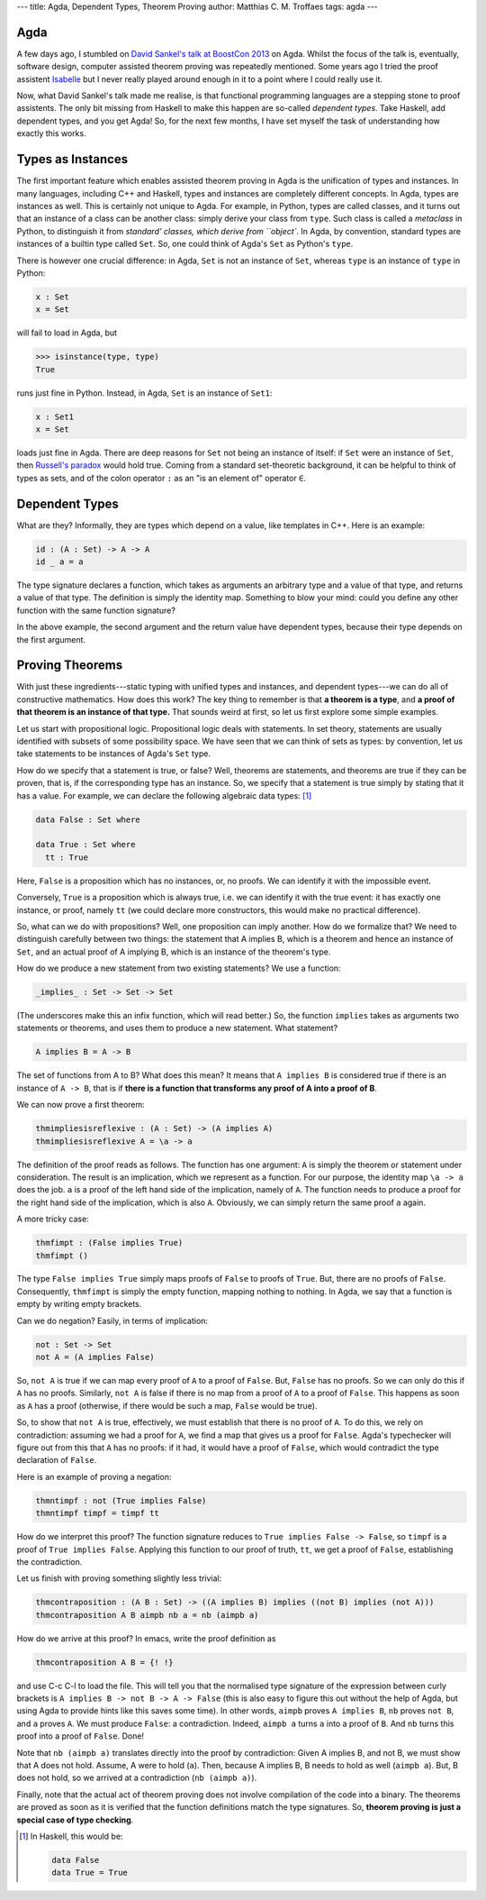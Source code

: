 ---
title: Agda, Dependent Types, Theorem Proving
author: Matthias C. M. Troffaes
tags: agda
---

Agda
----

A few days ago, I stumbled on
`David Sankel's talk at BoostCon 2013 <http://youtu.be/vy5C-mlUQ1w>`_
on Agda.
Whilst the focus of the talk is, eventually, software design,
computer assisted theorem proving was repeatedly mentioned.
Some years ago I tried
the proof assistent
`Isabelle <http://www.cl.cam.ac.uk/research/hvg/Isabelle/>`_
but I never really played around enough in it to a point
where I could really use it.

Now, what David Sankel's talk made me realise,
is that functional programming languages are a stepping stone to
proof assistents.
The only bit missing from Haskell to make this happen
are so-called *dependent types*.
Take Haskell, add dependent types, and you get Agda!
So, for the next few months,
I have set myself the task of understanding how exactly this works.

Types as Instances
------------------

The first important feature which enables assisted theorem proving
in Agda is the unification of types and instances.
In many languages,
including C++ and Haskell,
types and instances are completely different concepts.
In Agda, types are instances as well.
This is certainly not unique to Agda.
For example, in Python, types are called classes,
and it turns out that an instance of a class can be another class:
simply derive your class from ``type``.
Such class is called a *metaclass* in Python,
to distinguish it from `standard' classes, which derive from ``object``.
In Agda, by convention,
standard types are instances of a builtin type called ``Set``.
So, one could think of Agda's ``Set`` as Python's ``type``.

There is however one crucial difference:
in Agda, ``Set`` is not an instance of ``Set``,
whereas ``type`` is an instance of ``type`` in Python:

.. code-block:: agda

   x : Set
   x = Set

will fail to load in Agda, but

.. code-block:: python

   >>> isinstance(type, type)
   True

runs just fine in Python.
Instead, in Agda, ``Set`` is an instance of ``Set1``:

.. code-block:: agda

  x : Set1
  x = Set

loads just fine in Agda.
There are deep reasons for ``Set`` not being an instance of itself:
if ``Set`` were an instance of ``Set``, then
`Russell's paradox <https://en.wikipedia.org/wiki/Russell%27s_paradox>`_ 
would hold true.
Coming from a standard set-theoretic background,
it can be helpful to think of types as sets,
and of the colon operator ``:``
as an "is an element of" operator ``∈``.

Dependent Types
---------------

What are they?
Informally, they are types which depend on a value,
like templates in C++. Here is an example:

.. code-block:: agda

  id : (A : Set) -> A -> A
  id _ a = a

The type signature declares a function, which takes
as arguments an arbitrary type and a value of that type,
and returns a value of that type.
The definition is simply the identity map.
Something to blow your mind:
could you define any other function with the same function signature?

In the above example,
the second argument and the return value have dependent types,
because their type depends on the first argument.

Proving Theorems
----------------

With just these ingredients---static typing with unified types and instances,
and dependent types---we can do all of constructive mathematics.
How does this work? The key thing to remember is that
**a theorem is a type**,
and **a proof of that theorem is an instance of that type.**
That sounds weird at first, so let us first explore some simple examples.

Let us start with propositional logic.
Propositional logic deals with statements.
In set theory, statements
are usually identified with subsets of some possibility space.
We have seen that we can think of sets as types:
by convention, let us take statements to be instances of Agda's ``Set`` type.

How do we specify that a statement is true, or false?
Well, theorems are statements, and theorems are true
if they can be proven, that is, if the corresponding type has an instance.
So, we specify that a statement is true simply by stating that it has a value.
For example, we can declare the following algebraic data types: [#]_

.. code-block:: agda

  data False : Set where

  data True : Set where
    tt : True

Here, ``False`` is a proposition which has no instances,
or, no proofs. We can identify it with the impossible event.

Conversely, ``True`` is a proposition which is always true,
i.e. we can identify it with the true event:
it has exactly one instance, or proof, namely ``tt``
(we could declare more constructors, this would make no practical difference).

So, what can we do with propositions?
Well, one proposition can imply another.
How do we formalize that?
We need to distinguish carefully between two things:
the statement that A implies B,
which is a theorem and hence an instance of ``Set``,
and an actual proof of A implying B,
which is an instance of the theorem's type.

How do we produce a new statement from two existing statements?
We use a function:

.. code-block:: agda

  _implies_ : Set -> Set -> Set

(The underscores make this an infix function, which will read better.)
So, the function ``implies`` takes as arguments two statements or theorems,
and uses them to produce a new statement. What statement?

.. code-block:: agda

  A implies B = A -> B

The set of functions from A to B? What does this mean?
It means that ``A implies B`` is considered true
if there is an instance of ``A -> B``,
that is if
**there is a function that transforms any proof of A into a proof of B**.

We can now prove a first theorem:

.. code-block:: agda

  thmimpliesisreflexive : (A : Set) -> (A implies A)
  thmimpliesisreflexive A = \a -> a

The definition of the proof reads as follows.
The function has one argument:
``A`` is simply the theorem or statement under consideration.
The result is an implication, which we represent as a function.
For our purpose, the identity map ``\a -> a`` does the job.
``a`` is a proof of the left hand side of the implication,
namely of ``A``.
The function needs to produce
a proof for the right hand side of the implication, which is also ``A``.
Obviously, we can simply return the same proof ``a`` again.

A more tricky case:

.. code-block:: agda

  thmfimpt : (False implies True)
  thmfimpt ()

The type ``False implies True`` simply maps proofs of ``False``
to proofs of ``True``.
But, there are no proofs of ``False``.
Consequently, ``thmfimpt`` is simply the empty function,
mapping nothing to nothing.
In Agda, we say that a function is empty by writing empty brackets.

Can we do negation? Easily, in terms of implication:

.. code-block:: agda

  not : Set -> Set
  not A = (A implies False)

So, ``not A`` is true if we can map every proof of ``A``
to a proof of ``False``.
But, ``False`` has no proofs. So we can only do this if ``A`` has no proofs.
Similarly, ``not A`` is false
if there is no map from a proof of ``A`` to a proof of ``False``.
This happens as soon as ``A`` has a proof
(otherwise, if there would be such a map, ``False`` would be true).

So, to show that ``not A`` is true,
effectively, we must establish that there is no proof of ``A``.
To do this, we rely on contradiction: assuming we had a proof
for ``A``, we find a map that gives us a proof for ``False``.
Agda's typechecker will figure out from this that ``A`` has no proofs:
if it had, it would have a proof of ``False``,
which would contradict the type declaration of ``False``.

Here is an example of proving a negation:

.. code-block:: agda

  thmntimpf : not (True implies False)
  thmntimpf timpf = timpf tt

How do we interpret this proof?
The function signature reduces to ``True implies False -> False``,
so ``timpf`` is a proof of ``True implies False``.
Applying this function to our proof of truth, ``tt``,
we get a proof of ``False``,
establishing the contradiction.

Let us finish with proving something slightly less trivial:

.. code-block:: agda

  thmcontraposition : (A B : Set) -> ((A implies B) implies ((not B) implies (not A)))
  thmcontraposition A B aimpb nb a = nb (aimpb a)

How do we arrive at this proof? In emacs, write the proof definition as

.. code-block:: agda

  thmcontraposition A B = {! !}

and use C-c C-l to load the file. This will tell you that
the normalised type signature of the expression between curly brackets is
``A implies B -> not B -> A -> False``
(this is also easy to figure this out without the help of Agda,
but using Agda to provide hints like this saves some time).
In other words,
``aimpb`` proves ``A implies B``,
``nb`` proves ``not B``,
and ``a`` proves ``A``.
We must produce ``False``: a contradiction.
Indeed,
``aimpb a`` turns ``a`` into a proof of ``B``.
And ``nb`` turns this proof into a proof of ``False``. Done!

Note that ``nb (aimpb a)`` translates directly into
the proof by contradiction:
Given A implies B, and not B,
we must show that A does not hold.
Assume, A were to hold (``a``).
Then, because A implies B, B needs to hold as well (``aimpb a``).
But, B does not hold, so we arrived at a contradiction (``nb (aimpb a)``).

Finally,
note that the actual act of theorem proving 
does not involve compilation
of the code into a binary.
The theorems are proved as soon as it is verified
that the function definitions match the type signatures.
So, **theorem proving is just a special case of type checking**.

.. [#] In Haskell, this would be:

  .. code-block:: haskell

    data False
    data True = True
